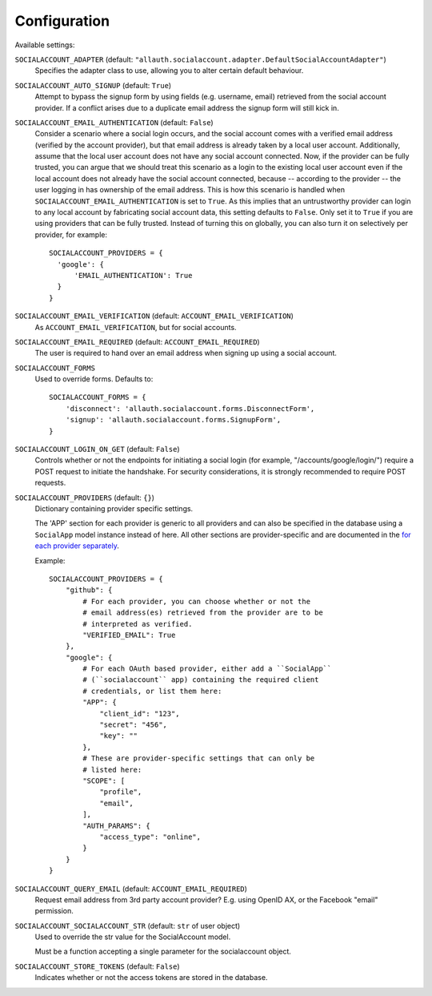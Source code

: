 Configuration
=============

Available settings:

``SOCIALACCOUNT_ADAPTER`` (default: ``"allauth.socialaccount.adapter.DefaultSocialAccountAdapter"``)
  Specifies the adapter class to use, allowing you to alter certain
  default behaviour.

``SOCIALACCOUNT_AUTO_SIGNUP`` (default: ``True``)
  Attempt to bypass the signup form by using fields (e.g. username,
  email) retrieved from the social account provider. If a conflict
  arises due to a duplicate email address the signup form will still
  kick in.

``SOCIALACCOUNT_EMAIL_AUTHENTICATION`` (default: ``False``)
  Consider a scenario where a social login occurs, and the social account comes
  with a verified email address (verified by the account provider), but that
  email address is already taken by a local user account. Additionally, assume
  that the local user account does not have any social account connected. Now,
  if the provider can be fully trusted, you can argue that we should treat this
  scenario as a login to the existing local user account even if the local
  account does not already have the social account connected, because --
  according to the provider -- the user logging in has ownership of the email
  address.  This is how this scenario is handled when
  ``SOCIALACCOUNT_EMAIL_AUTHENTICATION`` is set to ``True``. As this implies
  that an untrustworthy provider can login to any local account by fabricating
  social account data, this setting defaults to ``False``. Only set it to
  ``True`` if you are using providers that can be fully trusted. Instead of
  turning this on globally, you can also turn it on selectively per provider,
  for example::

      SOCIALACCOUNT_PROVIDERS = {
        'google': {
            'EMAIL_AUTHENTICATION': True
        }
      }


``SOCIALACCOUNT_EMAIL_VERIFICATION`` (default: ``ACCOUNT_EMAIL_VERIFICATION``)
  As ``ACCOUNT_EMAIL_VERIFICATION``, but for social accounts.

``SOCIALACCOUNT_EMAIL_REQUIRED`` (default: ``ACCOUNT_EMAIL_REQUIRED``)
  The user is required to hand over an email address when signing up
  using a social account.

``SOCIALACCOUNT_FORMS``
  Used to override forms. Defaults to::

    SOCIALACCOUNT_FORMS = {
        'disconnect': 'allauth.socialaccount.forms.DisconnectForm',
        'signup': 'allauth.socialaccount.forms.SignupForm',
    }

``SOCIALACCOUNT_LOGIN_ON_GET`` (default: ``False``)
  Controls whether or not the endpoints for initiating a social login (for
  example, "/accounts/google/login/") require a POST request to initiate the
  handshake. For security considerations, it is strongly recommended to
  require POST requests.

``SOCIALACCOUNT_PROVIDERS`` (default: ``{}``)
  Dictionary containing provider specific settings.

  The 'APP' section for each provider is generic to all providers and
  can also be specified in the database using a ``SocialApp`` model
  instance instead of here. All other sections are provider-specific and
  are documented in the `for each provider separately
  <providers.html>`__.

  Example::

    SOCIALACCOUNT_PROVIDERS = {
        "github": {
            # For each provider, you can choose whether or not the
            # email address(es) retrieved from the provider are to be
            # interpreted as verified.
            "VERIFIED_EMAIL": True
        },
        "google": {
            # For each OAuth based provider, either add a ``SocialApp``
            # (``socialaccount`` app) containing the required client
            # credentials, or list them here:
            "APP": {
                "client_id": "123",
                "secret": "456",
                "key": ""
            },
            # These are provider-specific settings that can only be
            # listed here:
            "SCOPE": [
                "profile",
                "email",
            ],
            "AUTH_PARAMS": {
                "access_type": "online",
            }
        }
    }

``SOCIALACCOUNT_QUERY_EMAIL`` (default: ``ACCOUNT_EMAIL_REQUIRED``)
  Request email address from 3rd party account provider? E.g. using
  OpenID AX, or the Facebook "email" permission.

``SOCIALACCOUNT_SOCIALACCOUNT_STR`` (default: ``str`` of user object)
  Used to override the str value for the SocialAccount model.

  Must be a function accepting a single parameter for the socialaccount object.

``SOCIALACCOUNT_STORE_TOKENS`` (default: ``False``)
  Indicates whether or not the access tokens are stored in the database.
